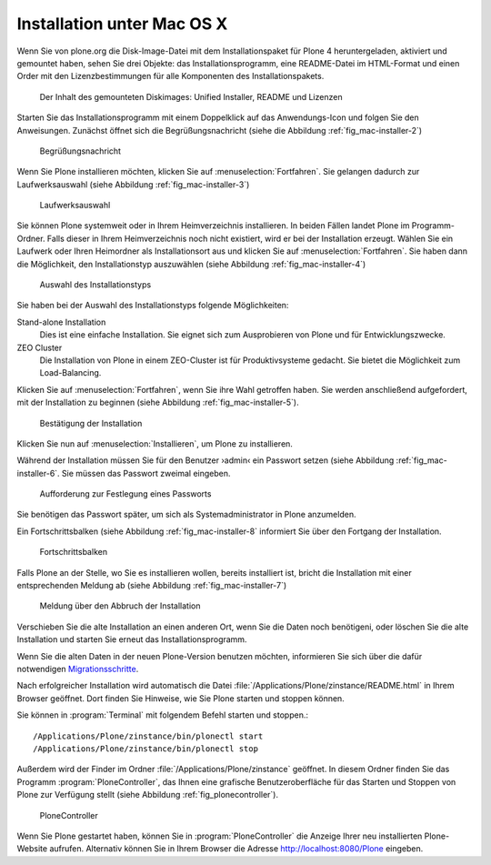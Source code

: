Installation unter Mac OS X
===========================

Wenn Sie von plone.org die Disk-Image-Datei mit dem Installationspaket
für Plone 4 heruntergeladen, aktiviert und gemountet haben, sehen Sie
drei Objekte: das Installationsprogramm, eine README-Datei im
HTML-Format und einen Order mit den Lizenzbestimmungen für alle
Komponenten des Installationspakets.

.. figure::
   ../images/mac-installer-1.*
   :width: 80%
   :alt: Der Inhalt des gemounteten Diskimages: Unified Installer,
   	 README und Lizenzen 

   Der Inhalt des gemounteten Diskimages: Unified Installer, README und Lizenzen 

Starten Sie das Installationsprogramm mit einem Doppelklick auf das
Anwendungs-Icon und folgen Sie den Anweisungen. Zunächst öffnet sich die
Begrüßungsnachricht (siehe die Abbildung :ref:`fig_mac-installer-2`)

.. _fig_mac-installer-2:

.. figure::
   ../images/mac-installer-2.*
   :width: 80%
   :alt: Begrüßungsnachricht 

   Begrüßungsnachricht 

Wenn Sie Plone installieren möchten, klicken Sie auf
:menuselection:`Fortfahren`. Sie gelangen dadurch zur Laufwerksauswahl (siehe
Abbildung :ref:`fig_mac-installer-3`)

.. _fig_mac-installer-3:

.. figure::
   ../images/mac-installer-3.*
   :width: 80%
   :alt: Laufwerksauswahl

   Laufwerksauswahl


Sie können Plone systemweit oder in Ihrem Heimverzeichnis installieren. In
beiden Fällen landet Plone im Programm-Ordner.  Falls dieser in Ihrem
Heimverzeichnis noch nicht existiert, wird er bei der Installation erzeugt. Wählen Sie ein Laufwerk oder Ihren Heimordner als Installationsort aus und klicken Sie auf :menuselection:`Fortfahren`. Sie haben dann die Möglichkeit, den Installationstyp auszuwählen (siehe Abbildung :ref:`fig_mac-installer-4`)  


.. _fig_mac-installer-4:

.. figure::
   ../images/mac-installer-4.*
   :width: 80%
   :alt: Auswahl des Installationstyps 

   Auswahl des Installationstyps 

Sie haben bei der Auswahl des Installationstyps folgende Möglichkeiten:

Stand-alone Installation
   Dies ist eine einfache Installation. Sie eignet sich zum Ausprobieren von
   Plone und für Entwicklungszwecke.

ZEO Cluster
   Die Installation von Plone in einem ZEO-Cluster ist für Produktivsysteme
   gedacht. Sie bietet die Möglichkeit zum Load-Balancing.


Klicken Sie auf :menuselection:`Fortfahren`, wenn Sie ihre Wahl getroffen
haben. Sie werden anschließend aufgefordert, mit der Installation zu beginnen
(siehe Abbildung :ref:`fig_mac-installer-5`). 

.. _fig_mac-installer-5:

.. figure::
   ../images/mac-installer-5.*
   :width: 80%
   :alt: Bestätigung der Installation 

   Bestätigung der Installation 

Klicken Sie nun auf :menuselection:`Installieren`, um Plone zu installieren. 

Während der Installation müssen Sie für den Benutzer ›admin‹ ein Passwort
setzen (siehe Abbildung :ref:`fig_mac-installer-6`. Sie müssen das Passwort
zweimal eingeben.

.. _fig_mac-installer-6:

.. figure::
   ../images/mac-installer-6.*
   :width: 80%
   :alt: Aufforderung zur Festlegung eines Passworts

   Aufforderung zur Festlegung eines Passworts

Sie benötigen das Passwort später, um sich als Systemadministrator in Plone
anzumelden. 

Ein Fortschrittsbalken (siehe Abbildung :ref:`fig_mac-installer-8` informiert
Sie über den Fortgang der Installation. 

.. _fig_mac-installer-8:

.. figure::
   ../images/mac-installer-8.*
   :width: 50%
   :alt: Fortschrittsbalken

   Fortschrittsbalken

Falls Plone an der Stelle, wo Sie es installieren wollen, bereits
installiert ist, bricht die Installation mit einer entsprechenden
Meldung ab (siehe Abbildung :ref:`fig_mac-installer-7`)


.. _fig_mac-installer-7:

.. figure::
   ../images/mac-installer-7.*
   :width: 50%
   :alt: Meldung über den Abbruch der Installation

   Meldung über den Abbruch der Installation

Verschieben Sie die alte Installation an einen anderen Ort, wenn Sie die Daten
noch benötigeni, oder löschen Sie die alte Installation und starten Sie erneut
das Installationsprogramm. 

Wenn Sie die alten Daten in der neuen Plone-Version benutzen möchten,
informieren Sie sich über die dafür notwendigen Migrationsschritte_. 


.. _Migrationsschritte: http://plone.org/documentation/manual/upgrade-guide

Nach erfolgreicher Installation wird automatisch die Datei
:file:`/Applications/Plone/zinstance/README.html` in Ihrem Browser geöffnet. 
Dort finden Sie Hinweise, wie Sie Plone starten und stoppen können. 

Sie können in :program:`Terminal` mit folgendem Befehl starten und stoppen.::

    /Applications/Plone/zinstance/bin/plonectl start
    /Applications/Plone/zinstance/bin/plonectl stop



Außerdem wird der
Finder im Ordner :file:`/Applications/Plone/zinstance` geöffnet. In diesem
Ordner finden Sie das Programm :program:`PloneController`, das Ihnen eine
grafische Benutzeroberfläche für das Starten und Stoppen von Plone zur
Verfügung stellt (siehe Abbildung :ref:`fig_plonecontroller`).  


.. _fig_plonecontroller:

.. figure::
   ../images/plonecontroller.*
   :width: 50%
   :alt: PloneController

   PloneController


Wenn Sie Plone gestartet haben, können Sie in :program:`PloneController` die
Anzeige Ihrer neu installierten Plone-Website aufrufen. Alternativ können Sie
in Ihrem Browser die Adresse http://localhost:8080/Plone eingeben.
